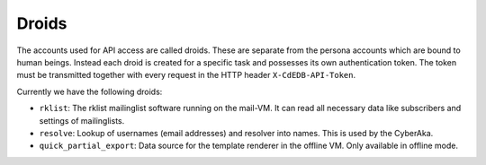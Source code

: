 Droids
======

The accounts used for API access are called droids. These are separate from
the persona accounts which are bound to human beings. Instead each droid is
created for a specific task and possesses its own authentication token. The
token must be transmitted together with every request in the HTTP header
``X-CdEDB-API-Token``.

Currently we have the following droids:

- ``rklist``: The rklist mailinglist software running on the mail-VM. It can
  read all necessary data like subscribers and settings of mailinglists.

- ``resolve``: Lookup of usernames (email addresses) and resolver into
  names. This is used by the CyberAka.

- ``quick_partial_export``: Data source for the template renderer in the
  offline VM. Only available in offline mode.
